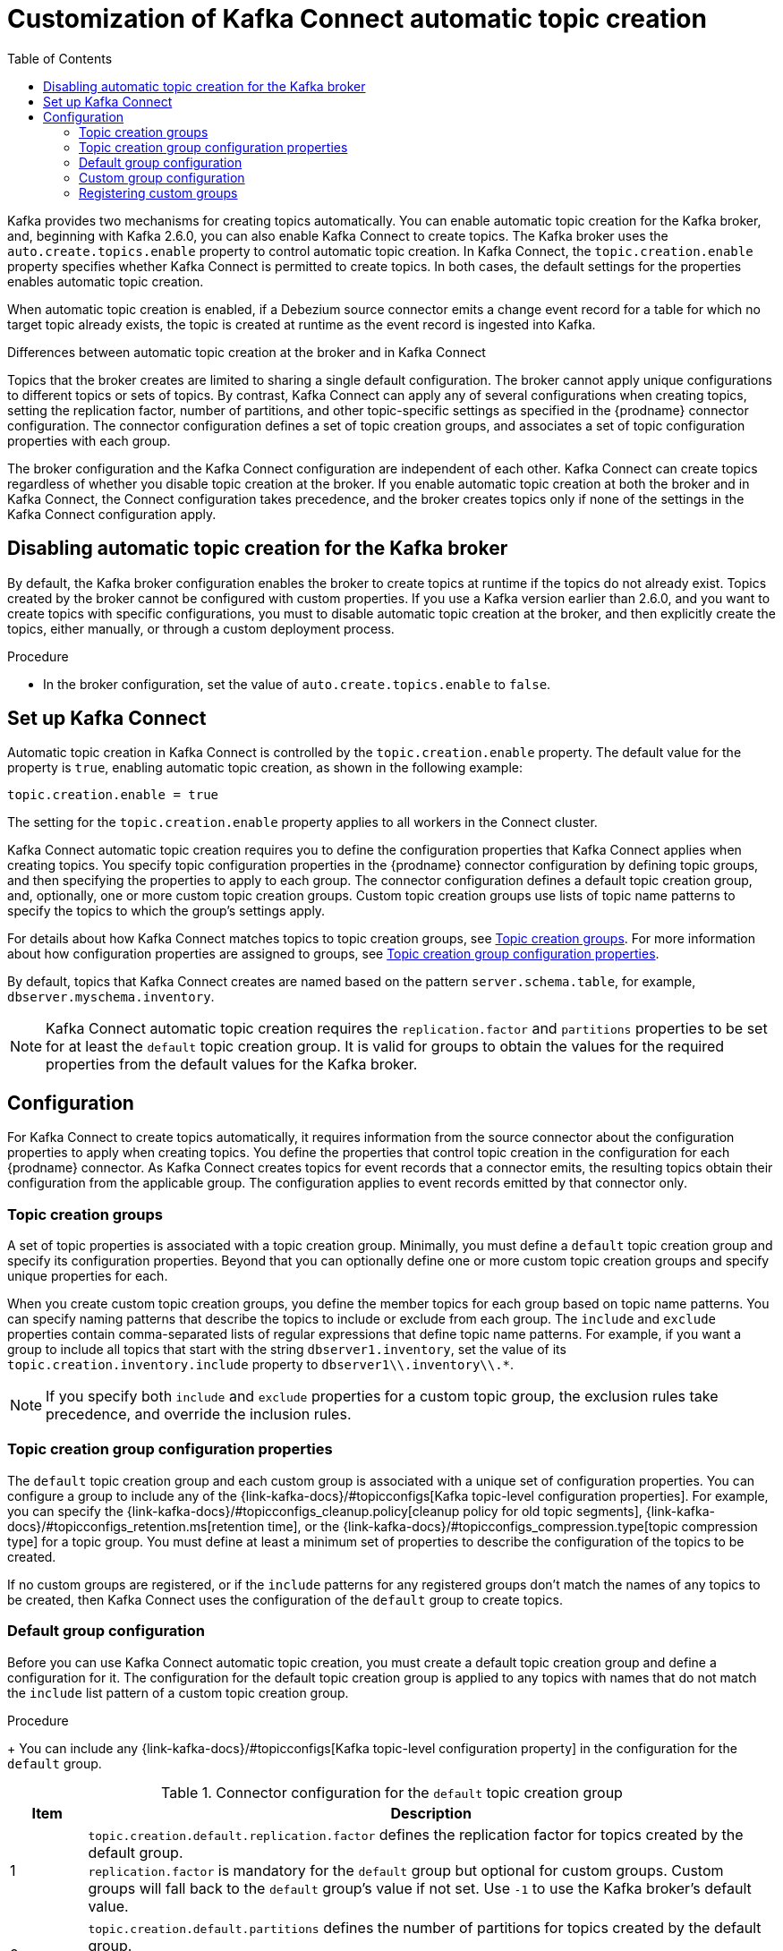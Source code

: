 // Category: debezium-using
// Type: assembly
// ModuleID: customization-of-kafka-connect-automatic-topic-creation
// Title: Customization of Kafka Connect automatic topic creation
[id="customizing-debezium-automatically-created-topics"]
= Customization of Kafka Connect automatic topic creation

:toc:
:toc-placement: macro
:linkattrs:
:icons: font
:source-highlighter: highlight.js

toc::[]

Kafka provides two mechanisms for creating topics automatically.
You can enable automatic topic creation for the Kafka broker, and, beginning with Kafka 2.6.0, you can also enable Kafka Connect to create topics.
The Kafka broker uses the `auto.create.topics.enable` property to control automatic topic creation.
In Kafka Connect, the `topic.creation.enable` property specifies whether Kafka Connect is permitted to create topics.
In both cases, the default settings for the properties enables automatic topic creation.

When automatic topic creation is enabled,
if a Debezium source connector emits a change event record for a table for which no target topic already exists,
the topic is created at runtime as the event record is ingested into Kafka.

.Differences between automatic topic creation at the broker and in Kafka Connect
Topics that the broker creates are limited to sharing a single default configuration.
The broker cannot apply unique configurations to different topics or sets of topics.
By contrast, Kafka Connect can apply any of several configurations when creating topics,
setting the replication factor, number of partitions, and other topic-specific settings as specified in the {prodname} connector configuration.
The connector configuration defines a set of topic creation groups, and associates a set of topic configuration properties with each group.

The broker configuration and the Kafka Connect configuration are independent of each other.
Kafka Connect can create topics regardless of whether you disable topic creation at the broker.
If you enable automatic topic creation at both the broker and in Kafka Connect, the Connect configuration takes precedence,
and the broker creates topics only if none of the settings in the Kafka Connect configuration apply.

ifdef::product[]
See the following topics for more information:

* xref:disabling-automatic-topic-creation-for-the-kafka-broker[]
* xref:configuring-automatic-topic-creation-in-kafka-connect[]
* xref:configuration-of-automatically-created-topics[]
* xref:debezium-connector-topic-creation-groups[]
* xref:debezium-connector-topic-creation-group-configuration-properties[]
* xref:specifying-the-configuration-for-the-debezium-default-topic-creation-group[]
* xref:specifying-the-configurations-for-debezium-custom-topic-creation-groups[]
* xref:registering-debezium-custom-topic-creation-groups[]
endif::product[]

// Type: procedure
// ModuleID: disabling-automatic-topic-creation-for-the-kafka-broker
[id="disabling-automatic-topic-creation-for-the-kafka-broker"]
== Disabling automatic topic creation for the Kafka broker

By default, the Kafka broker configuration enables the broker to create topics at runtime if the topics do not already exist.
Topics created by the broker cannot be configured with custom properties.
If you use a Kafka version earlier than 2.6.0, and you want to create topics with specific configurations, you must to disable automatic topic creation at the broker,
and then explicitly create the topics, either manually, or through a custom deployment process.

.Procedure

* In the broker configuration, set the value of `auto.create.topics.enable` to `false`.

// Type: procedure
// ModuleID: configuring-automatic-topic-creation-in-kafka-connect
// Title: Configuring automatic topic creation in Kafka Connect
[id="enabling-automatic-topic-creation"]
== Set up Kafka Connect

Automatic topic creation in Kafka Connect is controlled by the `topic.creation.enable` property.
The default value for the property is `true`, enabling automatic topic creation, as shown in the following example:

[source,shell,options="nowrap"]
----
topic.creation.enable = true
----

The setting for the `topic.creation.enable` property applies to all workers in the Connect cluster.

Kafka Connect automatic topic creation requires you to define the configuration properties that Kafka Connect applies when creating topics.
You specify topic configuration properties in the {prodname} connector configuration by defining topic groups, and then specifying the properties to apply to each group.
The connector configuration defines a default topic creation group, and, optionally, one or more custom topic creation groups.
Custom topic creation groups use lists of topic name patterns to specify the topics to which the group's settings apply.

For details about how Kafka Connect matches topics to topic creation groups, see xref:{link-topic-auto-creation}#topic-creation-groups[Topic creation groups].
For more information about how configuration properties are assigned to groups, see xref:{link-topic-auto-creation}#topic-creation-group-configuration-properties[Topic creation group configuration properties].

By default, topics that Kafka Connect creates are named based on the pattern `server.schema.table`, for example, `dbserver.myschema.inventory`.

ifdef::community[]
[NOTE]
====
If you don't want to allow automatic topic creation by Kafka Connect, set the value of `topic.creation.enable` to `false`
in the Kafka Connect configuration (_connect-distributed.properties_ file or via environment variable
_CONNECT_TOPIC_CREATION_ENABLE_ when using https://hub.docker.com/r/debezium/connect[{prodname}'s container image for Kafka Connect]).
====
endif::community[]

ifdef::product[]

.Procedure

* To prevent Kafka Connect from creating topics automatically, set the value of `topic.creation.enable` to `false`
in the Kafka Connect custom resource, as in the following example:


[source,yaml,options="nowrap"]
----
apiVersion: kafka.strimzi.io/v1beta1
kind: KafkaConnect
metadata:
  name: my-connect-cluster

...

spec:
  config:
    topic.creation.enable: "false"
----
endif::product[]

[NOTE]
====
Kafka Connect automatic topic creation requires the `replication.factor` and `partitions` properties to be set for at least the `default` topic creation group.
It is valid for groups to obtain the values for the required properties from the default values for the Kafka broker.
====

// Type: concept
// ModuleID: configuration-of-automatically-created-topics
// Title: Configuration of automatically created topics
[id="configuration"]
== Configuration

For Kafka Connect to create topics automatically, it requires information from the source connector about the configuration properties to apply when creating topics.
You define the properties that control topic creation in the configuration for each {prodname} connector.
As Kafka Connect creates topics for event records that a connector emits, the resulting topics obtain their configuration from the applicable group.
The configuration applies to event records emitted by that connector only.

// Type: concept
// ModuleID: debezium-connector-topic-creation-groups
[id="topic-creation-groups"]
=== Topic creation groups
A set of topic properties is associated with a topic creation group.
Minimally, you must define a `default` topic creation group and specify its configuration properties.
Beyond that you can optionally define one or more custom topic creation groups and specify unique properties for each.

When you create custom topic creation groups, you define the member topics for each group based on topic name patterns.
You can specify naming patterns that describe the topics to include or exclude from each group.
The `include` and `exclude` properties contain comma-separated lists of regular expressions that define topic name patterns.
For example, if you want a group to include all topics that start with the string `dbserver1.inventory`, set the value of its `topic.creation.inventory.include` property to `dbserver1\\.inventory\\.*`.

[NOTE]
====
If you specify both `include` and `exclude` properties for a custom topic group, the exclusion rules
take precedence, and override the inclusion rules.
====

// Type: concept
// ModuleID: debezium-connector-topic-creation-group-configuration-properties
[id="topic-creation-group-configuration-properties"]
=== Topic creation group configuration properties
The `default` topic creation group and each custom group is associated with a unique set of configuration properties.
You can configure a group to include any of the {link-kafka-docs}/#topicconfigs[Kafka topic-level configuration properties].
For example, you can specify the {link-kafka-docs}/#topicconfigs_cleanup.policy[cleanup policy for old topic segments], {link-kafka-docs}/#topicconfigs_retention.ms[retention time], or the {link-kafka-docs}/#topicconfigs_compression.type[topic compression type] for a topic group.
You must define at least a minimum set of properties to describe the configuration of the topics to be created.

If no custom groups are registered, or if the `include` patterns for any registered groups don't match the names of any topics to be created,
then Kafka Connect uses the configuration of the `default` group to create topics.

ifdef::community[]
See xref:{link-install-debezium}#_configuring_debezium_topics[Configuring {prodname} topics] in the
{prodname} installation guide on generic topic configuration considerations.
endif::community[]

ifdef::product[]
For general information about configuring topics, see xref:{LinkDebeziumInstallOpenShift}#kafka-topic-creation-recommendations[Kafka topic creation recommendations] in {NameDebeziumInstallOpenShift}.
endif::product[]

// Type: procedure
// ModuleID: specifying-the-configuration-for-the-debezium-default-topic-creation-group
// Title: Specifying the configuration for the {prodname} default topic creation group
[id="default-topic-creation-group-configuration"]
=== Default group configuration

Before you can use Kafka Connect automatic topic creation, you must create a default topic creation group and define a configuration for it.
The configuration for the default topic creation group is applied to any topics with names that do not match the `include` list pattern of a custom topic creation group.

ifdef::product[]
.Prerequisites

* In the Kafka Connect custom resource, the `use-connector-resources` value in `metadata.annotations` specifies that the cluster Operator uses KafkaConnector custom resources to configure connectors in the cluster.
  For example:
+
[source,yaml]
----
 ...
    metadata:
      name: my-connect-cluster
      annotations: strimzi.io/use-connector-resources: "true"
 ...
----

endif::product[]

.Procedure

ifdef::community[]
* To define properties for the `topic.creation.default` group, add them to the connector configuration JSON, as shown in the following example:
+
[source,json,options="nowrap"]
----
{
    ...

    "topic.creation.default.replication.factor": 3,  //<1>
    "topic.creation.default.partitions": 10,  //<2>
    "topic.creation.default.cleanup.policy": "compact",  //<3>
    "topic.creation.default.compression.type": "lz4"  //<4>

     ...
}
----
endif::community[]

ifdef::product[]

* To define properties for the `topic.creation.default` group, add them to `spec.config` in the connector custom resource, as shown in the following example:
+
[source,yaml]
----
apiVersion: kafka.strimzi.io/v1beta1
kind: KafkaConnector
metadata:
  name: inventory-connector
  labels:
    strimzi.io/cluster: my-connect-cluster
spec:
...

   config:
...
     topic.creation.default.replication.factor: 3  //<1>
     topic.creation.default.partitions: 10  //<2>
     topic.creation.default.cleanup.policy: compact  //<3>
     topic.creation.default.compression.type: lz4  //<4>
...
----
endif::product[]
+
You can include any {link-kafka-docs}/#topicconfigs[Kafka topic-level configuration property] in the configuration for the `default` group.

.Connector configuration for the `default` topic creation group
[cols="1,9",options="header"]
|===
|Item |Description

|1
|`topic.creation.default.replication.factor` defines the replication factor for topics created by
the default group.{empty} +
`replication.factor` is mandatory for the `default` group but optional for custom groups. Custom
groups will fall back to the `default` group's value if not set. Use `-1` to use the Kafka
broker's default value.

|2
|`topic.creation.default.partitions` defines the number of partitions for topics created by
the default group.{empty} +
`partitions` is mandatory for the `default` group but optional for custom groups. Custom
groups will fall back to the `default` group's value if not set. Use `-1` to use the Kafka
broker's default value.

|3
|`topic.creation.default.cleanup.policy` is mapped to the {link-kafka-docs}/#cleanup.policy[`cleanup.policy`]
property of the {link-kafka-docs}/#topicconfigs[topic level configuration parameters] and
defines the log retention policy.

|4
|`topic.creation.default.compression.type` is mapped to the {link-kafka-docs}/#compression.type[`compression.type`]
property of the {link-kafka-docs}/#topicconfigs[topic level configuration parameters] and
defines how messages are compressed on hard disk.
|===

[NOTE]
====
Custom groups fall back to the `default` group settings only for the required `replication.factor` and `partitions` properties.
If the configuration for a custom topic group leaves other properties undefined, the values specified in the `default` group are not applied.
====

// Type: procedure
// ModuleID: specifying-the-configurations-for-debezium-custom-topic-creation-groups
// Title: Specifying the configuration for {prodname} custom topic creation groups
[id="custom-topic-creation-group-configuration"]
=== Custom group configuration

You can define multiple custom topic groups, each with its own configuration.

.Procedure
ifdef::community[]
* To define a custom topic group, add a `topic.creation._<group_name>_.include` property to the connector JSON, and
list the properties for the custom group after the group name.
+
The following example shows sample configurations for the `inventory` and `applicationlogs` custom topic creation groups:
+
[source,json,options="nowrap"]
----
{
    ...

    //<1>
    "topic.creation.inventory.include": "dbserver1\\.inventory\\.*",  //<2>
    "topic.creation.inventory.partitions": 20,
    "topic.creation.inventory.cleanup.policy": "compact",
    "topic.creation.inventory.delete.retention.ms": 7776000000,

    //<3>
    "topic.creation.applicationlogs.include": "dbserver1\\.logs\\.applog-.*",  //<4>
    "topic.creation.applicationlogs.exclude": "dbserver1\\.logs\\.applog-old-.*",  //<5>
    "topic.creation.applicationlogs.replication.factor": 1,
    "topic.creation.applicationlogs.partitions": 20,
    "topic.creation.applicationlogs.cleanup.policy": "delete",
    "topic.creation.applicationlogs.retention.ms": 7776000000,
    "topic.creation.applicationlogs.compression.type": "lz4",

     ...
}
----
endif::community[]
ifdef::product[]
* To define a custom topic group, add a `topic.creation._<group_name>_.include` property to `spec.config` in the connector custom resource, followed
by the configuration properties that you want to apply to topics in the custom group.
+
The following example shows an excerpt of a custom resource that defines the custom topic creation groups `inventory` and `applicationlogs`:
+
[source,yaml]
----
apiVersion: kafka.strimzi.io/v1beta1
kind: KafkaConnector
metadata:
  name: inventory-connector
...
spec:
...

   config:
... //<1>
    topic.creation.inventory.include: dbserver1\\.inventory\\.*  //<2>
    topic.creation.inventory.partitions: 20
    topic.creation.inventory.cleanup.policy: compact
    topic.creation.inventory.delete.retention.ms: 7776000000

    //<3>
    topic.creation.applicationlogs.include: dbserver1\\.logs\\.applog-.* //<4>
    topic.creation.applicationlogs.exclude": dbserver1\\.logs\\.applog-old-.*  //<5>
    topic.creation.applicationlogs.replication.factor: 1
    topic.creation.applicationlogs.partitions: 20
    topic.creation.applicationlogs.cleanup.policy: delete
    topic.creation.applicationlogs.retention.ms: 7776000000
    topic.creation.applicationlogs.compression.type: lz4
...
...
----
endif::product[]

.Connector configuration for custom `inventory` and `applicationlogs` topic creation groups
[cols="1,9",options="header"]
|===
|Item |Description

|1
|Defines the configuration for the `inventory` group.{empty} +
The `replication.factor` and `partitions` properties are optional for custom groups. If no value is set, custom
groups fall back to the value set for the `default` group. Set the value to `-1` to use the value that is set for the Kafka broker.

|2
|`topic.creation.inventory.include` defines a regular expression to match all topics that start with
`dbserver1.inventory.`. The configuration that is defined for the `inventory` group is applied only to
topics with names that match the specified regular expression.

|3
|Defines the configuration for the `applicationlogs` group.{empty} +
The `replication.factor` and `partitions` properties are optional for custom groups. If no value is set,
custom groups fall back to the value set for the `default` group. Set the value to `-1` to use the value that is set for the Kafka broker.

|4
|`topic.creation.applicationlogs.include` defines a regular expression to match all topics that start
with `dbserver1.logs.applog-`. The configuration that is defined for the `applicationlogs` group is
applied only to topics with names that match the specified regular expression. Because an `exclude`
property is also defined for this group, the topics that match the `include` regular expression might be
further restricted by the that `exclude` property.

|5
|`topic.creation.applicationlogs.exclude` defines a regular expression to match all topics that start
with `dbserver1.logs.applog-old-`. The configuration that is defined for the `applicationlogs` group is
applied only to topics with name that do *not* match the given regular expression. Because an
`include` property is also defined for this group, the configuration of the `applicationlogs` group is applied only to topics
with names that match the specified `include` regular expressions *and* that do _not_ match the specified `exclude` regular
expressions.
|===

// Type: procedure
// ModuleID: registering-debezium-custom-topic-creation-groups
// Title: Registering {prodname} custom topic creation groups
[id="registering-custom-topic-creation-groups"]
=== Registering custom groups

After you specify the configuration for any custom topic creation groups, register the groups.

.Procedure
ifdef::community[]
* Register custom groups by adding the `topic.creation.groups` property to the connector JSON, and specifying a comma-separated list of groups.
+
The following example registers the custom topic creation groups `inventory` and `applicationlogs`:
+
[source,json,options="nowrap"]
----
{
    ...

    "topic.creation.groups": "inventory,applicationlogs",

    ...
}
----
endif::community[]

ifdef::product[]
* Register custom groups by adding the `topic.creation.groups` property to the connector custom resource, and specifying a comma-separated list of custom topic creation groups.
+
The following excerpt from a connector custom resource registers the custom topic creation groups `inventory` and `applicationlogs`:
+
[source,yaml]
----
apiVersion: kafka.strimzi.io/v1beta1
kind: KafkaConnector
metadata:
  name: inventory-connector
...
spec:
...

   config:
     topic.creation.groups: inventory,applicationlogs

...
----
endif::product[]

.Completed configuration
The following example shows a completed configuration that includes the configuration for a `default` topic group,
along with the configurations for an `inventory` and an `applicationlogs` custom topic creation group:

.Example: Configuration for a default topic creation group and two custom groups
ifdef::community[]

[source,json,options="nowrap"]
----
{
    ...

    "topic.creation.default.replication.factor": 3,
    "topic.creation.default.partitions": 10,
    "topic.creation.default.cleanup.policy": "compact",
    "topic.creation.default.compression.type": "lz4"
    "topic.creation.groups": "inventory,applicationlogs",
    "topic.creation.inventory.include": "dbserver1\\.inventory\\.*",
    "topic.creation.inventory.partitions": 20,
    "topic.creation.inventory.cleanup.policy": "compact",
    "topic.creation.inventory.delete.retention.ms": 7776000000,
    "topic.creation.applicationlogs.include": "dbserver1\\.logs\\.applog-.*",
    "topic.creation.applicationlogs.exclude": "dbserver1\\.logs\\.applog-old-.*",
    "topic.creation.applicationlogs.replication.factor": 1,
    "topic.creation.applicationlogs.partitions": 20,
    "topic.creation.applicationlogs.cleanup.policy": "delete",
    "topic.creation.applicationlogs.retention.ms": 7776000000,
    "topic.creation.applicationlogs.compression.type": "lz4"
}
----
endif::community[]

ifdef::product[]
[source,yaml]
----
apiVersion: kafka.strimzi.io/v1beta1
kind: KafkaConnector
metadata:
  name: inventory-connector
...
spec:
...

   config:
...
    topic.creation.default.replication.factor: 3,
    topic.creation.default.partitions: 10,
    topic.creation.default.cleanup.policy: compact
    topic.creation.default.compression.type: lz4
    topic.creation.groups: inventory,applicationlogs
    topic.creation.inventory.include: dbserver1\\.inventory\\.*
    topic.creation.inventory.partitions: 20
    topic.creation.inventory.cleanup.policy: compact
    topic.creation.inventory.delete.retention.ms: 7776000000
    topic.creation.applicationlogs.include: dbserver1\\.logs\\.applog-.*
    topic.creation.applicationlogs.exclude": dbserver1\\.logs\\.applog-old-.*
    topic.creation.applicationlogs.replication.factor: 1
    topic.creation.applicationlogs.partitions: 20
    topic.creation.applicationlogs.cleanup.policy: delete
    topic.creation.applicationlogs.retention.ms: 7776000000
    topic.creation.applicationlogs.compression.type: lz4
...
----
endif::product[]
ifdef::community[]
== Additional resources

For more information on topic auto-creation you can have a look at these resources:

* Debezium Blog: https://debezium.io/blog/2020/09/15/debezium-auto-create-topics/[Auto-creating Debezium Change Data Topics]
* Kafka Improvement Proposal about adding topic auto-creation to Kafka Connect: https://cwiki.apache.org/confluence/display/KAFKA/KIP-158%3A+Kafka+Connect+should+allow+source+connectors+to+set+topic-specific+settings+for+new+topics[KIP-158 Kafka Connect should allow source connectors to set topic-specific settings for new topics]

endif::community[]

